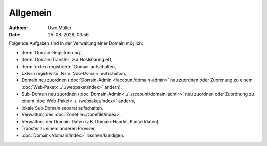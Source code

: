=========
Allgemein
=========

.. |date| date:: %d. %m. %Y
.. |time| date:: %H:%M

:Authors: - Uwe Müller

:Date: |date|, |time| 


Folgende Aufgaben sind in der Verwaltung einer Domain möglich:
 
* :term:`Domain-Registrierung`,
* :term:`Domain-Transfer` zur Hostsharing eG,
* :term:`extern registrierte` Domain aufschalten,
* Extern registrierte :term:`Sub-Domain` aufschalten,
* Domain neu zuordnen (:doc:`Domain-Admin </account/domain-admin>` neu zuordnen oder Zuordnung zu einem :doc:`Web-Paket<../../webpaket/index>` ändern),
* Sub-Domain neu zuordnen (:doc:`Domain-Admin<../../account/domain-admin>` neu zuordnen oder Zuordnung zu einem :doc:`Web-Paket<../../webpaket/index>` ändern),
* lokale Sub-Domain separat aufschalten,
* Verwaltung des :doc:`Zonefile</zonefile/index>`,
* Verwaltung der Domain-Daten (z.B. Domain-Handel, Kontaktdaten),
* Transfer zu einem anderen Provider,
* :doc:`Domain</domain/index>` löschen/kündigen.
 


